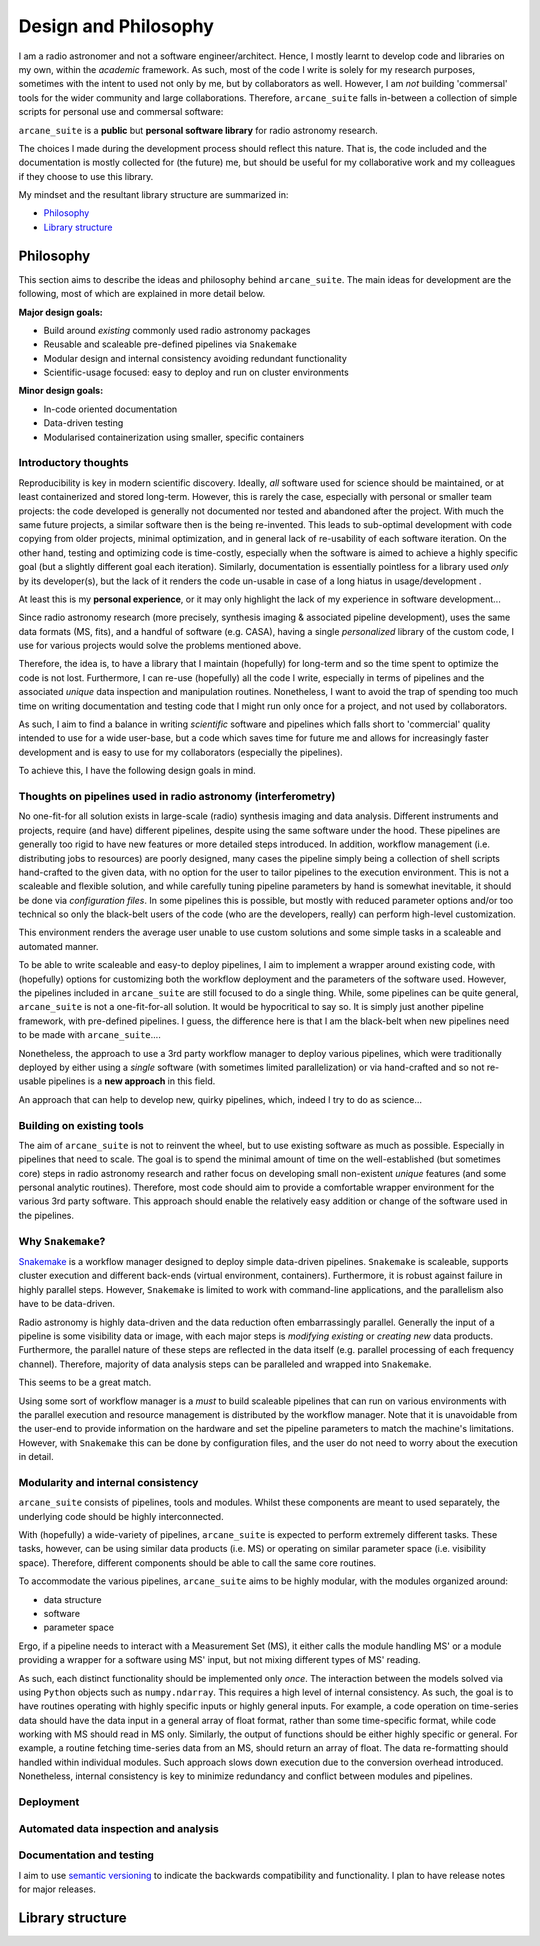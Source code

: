 Design and Philosophy
=====================

I am a radio astronomer and not a software engineer/architect. Hence, I mostly learnt to develop code and libraries on my own, within the *academic* framework. As such, most of the code I write is solely for my research purposes, sometimes with the intent to used not only by me, but by collaborators as well. However, I am *not* building 'commersal' tools for the wider community and large collaborations. Therefore, ``arcane_suite`` falls in-between a collection of simple scripts for personal use and commersal software:

``arcane_suite`` is a **public** but **personal software library** for radio astronomy research.

The choices I made during the development process should reflect this nature. That is, the code included and the documentation is mostly collected for (the future) me, but should be useful for my collaborative work and my colleagues if they choose to use this library.

My mindset and the resultant library structure are summarized in:

* `Philosophy`_
* `Library structure`_

Philosophy
----------

This section aims to describe the ideas and philosophy behind ``arcane_suite``. The main ideas for development are the following, most of which are explained in more detail below.

**Major design goals:**

* Build around *existing* commonly used radio astronomy packages
* Reusable and scaleable pre-defined pipelines via ``Snakemake``
* Modular design and internal consistency avoiding redundant functionality
* Scientific-usage focused: easy to deploy and run on cluster environments


**Minor design goals:**

* In-code oriented documentation
* Data-driven testing
* Modularised containerization using smaller, specific containers

Introductory thoughts
~~~~~~~~~~~~~~~~~~~~~

Reproducibility is key in modern scientific discovery. Ideally, *all* software used for science should be maintained, or at least containerized and stored long-term. However, this is rarely the case, especially with personal or smaller team projects: the code developed is generally not documented nor tested and abandoned after the project. With much the same future projects, a similar software then is the being re-invented. This leads to sub-optimal development with code copying from older projects, minimal optimization, and in general lack of re-usability of each software iteration. On the other hand, testing and optimizing code is time-costly, especially when the software is aimed to achieve a highly specific goal (but a slightly different goal each iteration). Similarly, documentation is essentially pointless for a library used *only* by its developer(s), but the lack of it renders the code un-usable in case of a long hiatus in usage/development .

At least this is my **personal experience**, or it may only highlight the lack of my experience in software development...

Since radio astronomy research (more precisely, synthesis imaging & associated pipeline development), uses the same data formats (MS, fits), and a handful of software (e.g. CASA), having a single *personalized* library of the custom code, I use for various projects would solve the problems mentioned above.

Therefore, the idea is, to have a library that I maintain (hopefully) for long-term and so the time spent to optimize the code is not lost. Furthermore, I can re-use (hopefully) all the code I write, especially in terms of pipelines and the associated *unique* data inspection and manipulation routines. Nonetheless, I want to avoid the trap of spending too much time on writing documentation and testing code that I might run only once for a project, and not used by collaborators.

As such, I aim to find a balance in writing *scientific* software and pipelines which falls short to 'commercial' quality intended to use for a wide user-base, but a code which saves time for future me and allows for increasingly faster development and is easy to use for my collaborators (especially the pipelines).

To achieve this, I have the following design goals in mind.

Thoughts on pipelines used in radio astronomy (interferometry)
~~~~~~~~~~~~~~~~~~~~~~~~~~~~~~~~~~~~~~~~~~~~~~~~~~~~~~~~~~~~~~

No one-fit-for all solution exists in large-scale (radio) synthesis imaging and data analysis. Different instruments and projects, require (and have) different pipelines, despite using the same software under the hood. These pipelines are generally too rigid to have new features or more detailed steps introduced. In addition, workflow management (i.e. distributing jobs to resources) are poorly designed, many cases the pipeline simply being a collection of shell scripts hand-crafted to the given data, with no option for the user to tailor pipelines to the execution environment. This is not a scaleable and flexible solution, and while carefully tuning pipeline parameters by hand is somewhat inevitable, it should be done via *configuration files*. In some pipelines this is possible, but mostly with reduced parameter options and/or too technical so only the black-belt users of the code (who are the developers, really) can perform high-level customization.

This environment renders the average user unable to use custom solutions and some simple tasks in a scaleable and automated manner.

To be able to write scaleable and easy-to deploy pipelines, I aim to implement a wrapper around existing code, with (hopefully) options for customizing both the workflow deployment and the parameters of the software used. However, the pipelines included in ``arcane_suite`` are still focused to do a single thing. While, some pipelines can be quite general, ``arcane_suite`` is not a one-fit-for-all solution. It would be hypocritical to say so. It is simply just another pipeline framework, with pre-defined pipelines. I guess, the difference here is that I am the black-belt when new pipelines need to be made with ``arcane_suite``....

Nonetheless, the approach to use a 3rd party workflow manager to deploy various pipelines, which were traditionally deployed by either using a *single* software (with sometimes limited parallelization) or via hand-crafted and so not re-usable pipelines is a **new approach** in this field.

An approach that can help to develop new, quirky pipelines, which, indeed I try to do as science...

Building on existing tools
~~~~~~~~~~~~~~~~~~~~~~~~~~

The aim of ``arcane_suite`` is not to reinvent the wheel, but to use existing software as much as possible. Especially in pipelines that need to scale. The goal is to spend the minimal amount of time on the well-established (but sometimes core) steps in radio astronomy research and rather focus on developing small non-existent *unique* features (and some personal analytic routines). Therefore, most code should aim to provide a comfortable wrapper environment for the various 3rd party software. This approach should enable the relatively easy addition or change of the software used in the pipelines.

Why ``Snakemake``?
~~~~~~~~~~~~~~~~~~

`Snakemake <https://snakemake.github.io/>`_ is a workflow manager designed to deploy simple data-driven pipelines. ``Snakemake`` is scaleable, supports cluster execution and different back-ends (virtual environment, containers). Furthermore, it is robust against failure in highly parallel steps. However, ``Snakemake`` is limited to work with command-line applications, and the parallelism also have to be data-driven.

Radio astronomy is highly data-driven and the data reduction often embarrassingly parallel. Generally the input of a pipeline is some visibility data or image, with each major steps is *modifying existing* or *creating new* data products. Furthermore, the parallel nature of these steps are reflected in the data itself (e.g. parallel processing of each frequency channel). Therefore, majority of data analysis steps can be paralleled and wrapped into ``Snakemake``.

This seems to be a great match.

Using some sort of workflow manager is a *must* to build scaleable pipelines that can run on various environments with the parallel execution and resource management is distributed by the workflow manager. Note that it is unavoidable from the user-end to provide information on the hardware and set the pipeline parameters to match the machine's limitations. However, with ``Snakemake`` this can be done by configuration files, and the user do not need to worry about the execution in detail.

Modularity and internal consistency
~~~~~~~~~~~~~~~~~~~~~~~~~~~~~~~~~~~

``arcane_suite`` consists of pipelines, tools and modules. Whilst these components are meant to used separately, the underlying code should be highly interconnected.

With (hopefully) a wide-variety of pipelines, ``arcane_suite`` is expected to perform extremely different tasks. These tasks, however, can be using similar data products (i.e. MS) or operating on similar parameter space (i.e. visibility space). Therefore, different components should be able to call the same core routines.

To accommodate the various pipelines, ``arcane_suite`` aims to be highly modular, with the modules organized around:

* data structure
* software
* parameter space

Ergo, if a pipeline needs to interact with a Measurement Set (MS), it either calls the module handling MS' or a module providing a wrapper for a software using MS' input, but not mixing different types of MS' reading.

As such, each distinct functionality should be implemented only *once*. The interaction between the models solved via using ``Python`` objects such as ``numpy.ndarray``. This requires a high level of internal consistency. As such, the goal is to have routines operating with highly specific inputs or highly general inputs. For example, a code operation on time-series data should have the data input in a general array of float format, rather than some time-specific format, while code working with MS should read in MS only. Similarly, the output of functions should be either highly specific or general. For example, a routine fetching time-series data from an MS, should return an array of float. The data re-formatting should handled within individual modules. Such approach slows down execution due to the conversion overhead introduced. Nonetheless, internal consistency is key to minimize redundancy and conflict between modules and pipelines.

Deployment
~~~~~~~~~~


Automated data inspection and analysis
~~~~~~~~~~~~~~~~~~~~~~~~~~~~~~~~~~~~~~



Documentation and testing
~~~~~~~~~~~~~~~~~~~~~~~~~

I aim to use `semantic versioning <https://semver.org/>`_ to indicate the backwards compatibility and functionality. I plan to have release notes for major releases.



Library structure
-----------------
